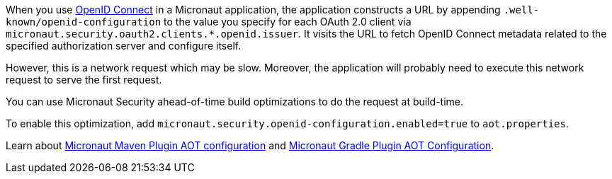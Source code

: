 When you use <<oauth,OpenID Connect>> in a Micronaut application, the application constructs a URL by appending `.well-known/openid-configuration` to the value you specify for each OAuth 2.0 client via
`micronaut.security.oauth2.clients.*.openid.issuer`. It visits the URL to fetch OpenID Connect metadata related to the specified authorization server and configure itself.

However, this is a network request which may be slow. Moreover, the application will probably need to execute this network request to serve the first request.

You can use Micronaut Security ahead-of-time build optimizations to do the request at build-time.

To enable this optimization, add
`micronaut.security.openid-configuration.enabled=true` to `aot.properties`.

Learn about https://micronaut-projects.github.io/micronaut-maven-plugin/latest/examples/aot.html#configuration[Micronaut Maven Plugin AOT configuration] and https://micronaut-projects.github.io/micronaut-gradle-plugin/latest/#_configuration[Micronaut Gradle Plugin AOT Configuration].
